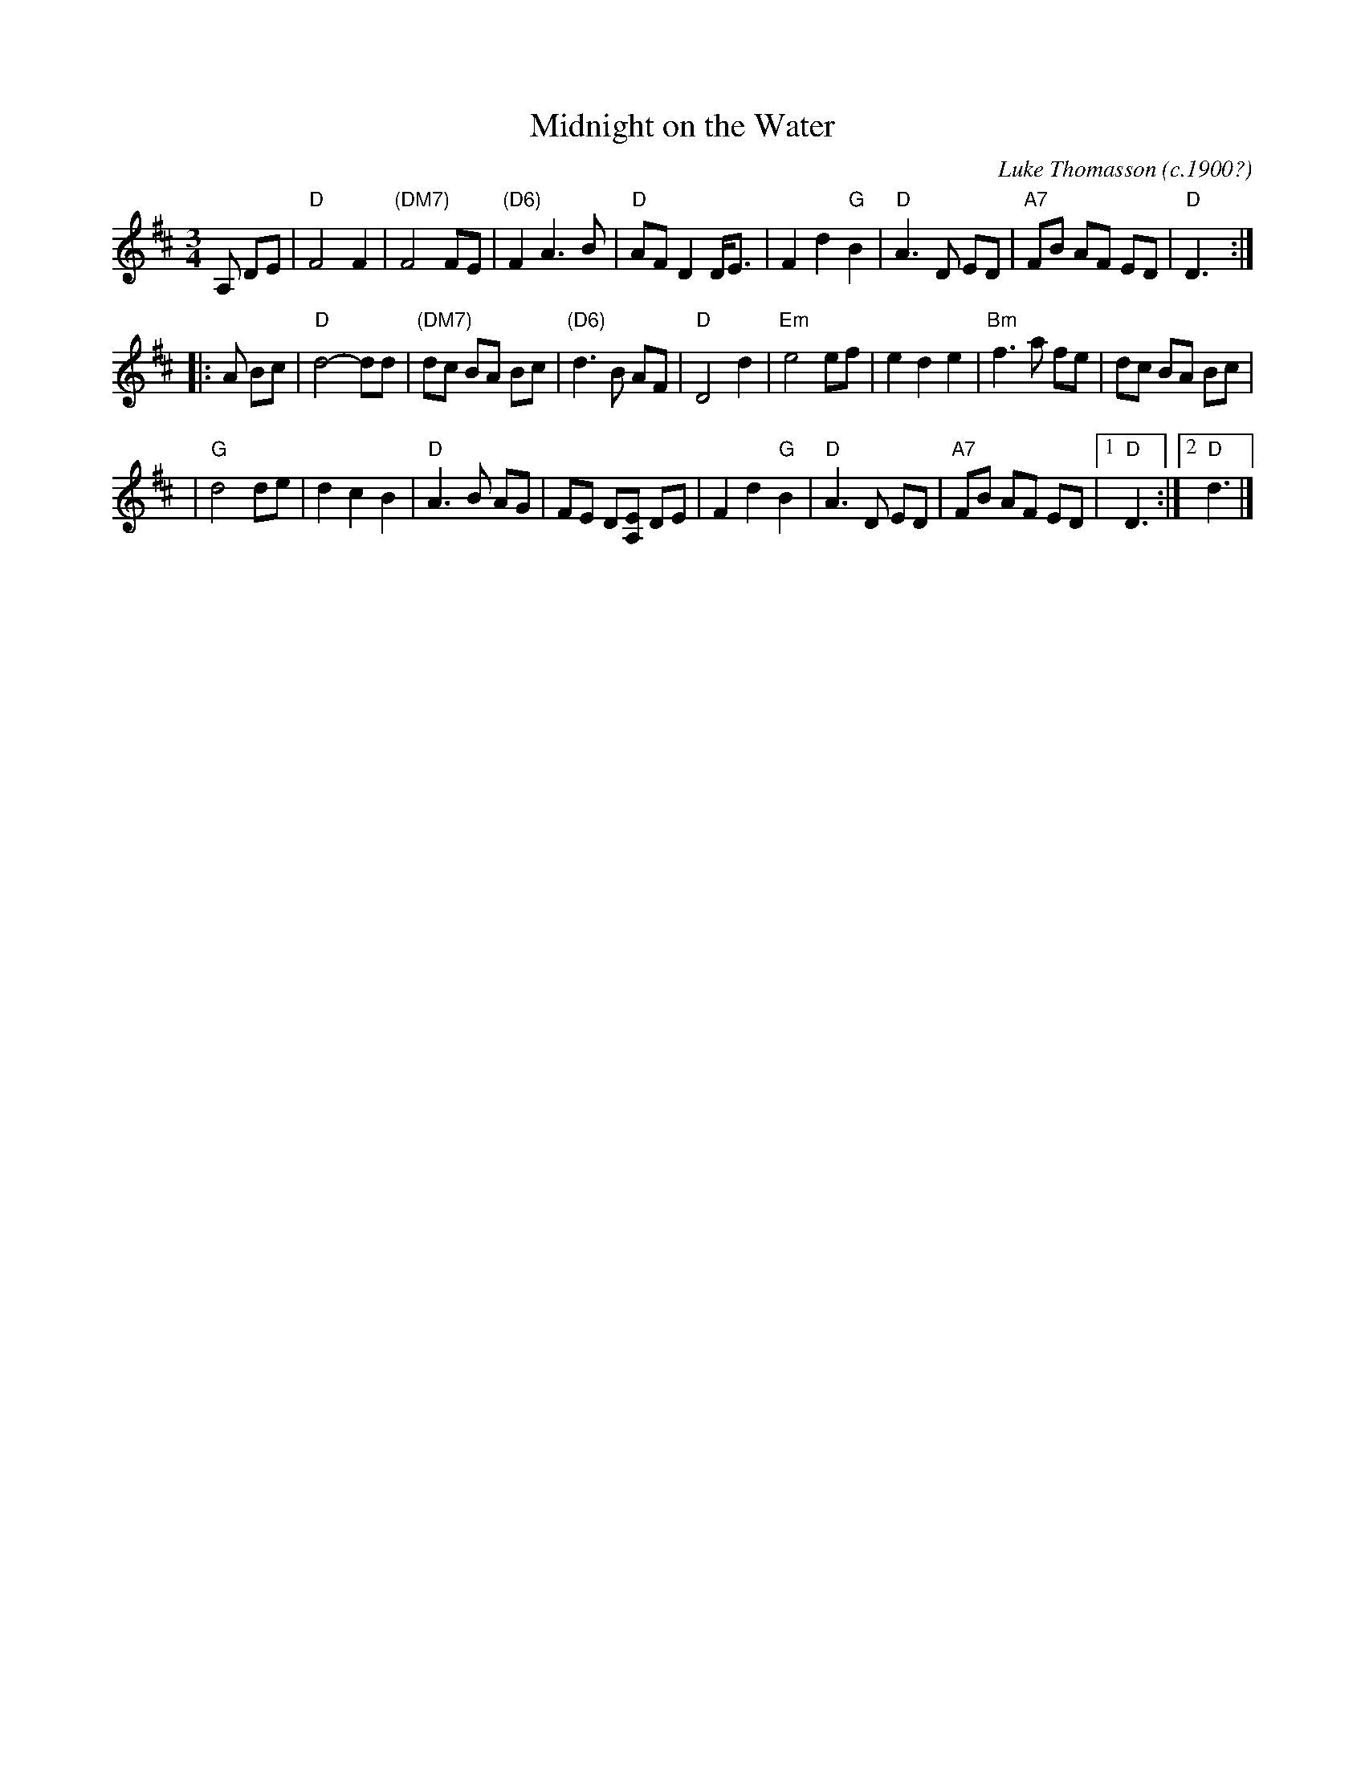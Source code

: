 X: 1
T: Midnight on the Water
C: Luke Thomasson (c.1900?)
M: 3/4
Z: Transcribed to abc by Mary Lou Knack
N: This is the version played by George Wilson.   Though  Benny  Thomasson  is
N: listed  as  the  copywright  holder,  I've been told this tune was actually
N: composed by his father, Luke Thomasson.  It's  been  recorded  many  times,
N: including  versions on "The Hammered Dulcimer" by Fennig's All-Stars (Front
N: Hall Records); by Jay Ungar on "Songs, Ballads & Fiddle Tunes" (Philo); and
N: on "Goin' to Town" by Jim Johnson, 6937 Salem Rd, Cincinnati, OH 45230.
R: waltz
K: D
A, DE \
| "D"F4 F2 | "(DM7)"F4 FE | "(D6)"F2 A3 B | "D"AF D2 D<E \
| F2 d2 "G"B2 | "D"A3 D ED | "A7"FB AF ED | "D"D3 :|
|: A Bc \
| "D"d4- dd | "(DM7)"dc BA Bc | "(D6)"d3 B AF | "D"D4 d2 \
| "Em"e4 ef | e2 d2 e2 | "Bm"f3 a fe | dc BA Bc |
| "G"d4 de | d2 c2 B2 | "D"A3 B AG | FE D[A,E] DE \
| F2 d2 "G"B2 | "D"A3 D ED | "A7"FB AF ED |1 "D"D3 :|2 "D"d3 |]
